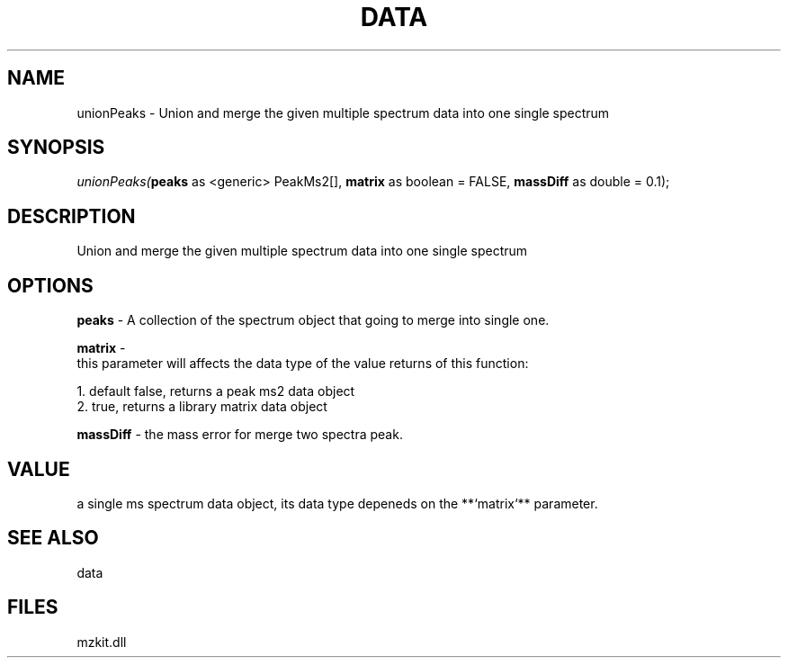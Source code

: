 .\" man page create by R# package system.
.TH DATA 1 2000-Jan "unionPeaks" "unionPeaks"
.SH NAME
unionPeaks \- Union and merge the given multiple spectrum data into one single spectrum
.SH SYNOPSIS
\fIunionPeaks(\fBpeaks\fR as <generic> PeakMs2[], 
\fBmatrix\fR as boolean = FALSE, 
\fBmassDiff\fR as double = 0.1);\fR
.SH DESCRIPTION
.PP
Union and merge the given multiple spectrum data into one single spectrum
.PP
.SH OPTIONS
.PP
\fBpeaks\fB \fR\- A collection of the spectrum object that going to merge into single one. 
.PP
.PP
\fBmatrix\fB \fR\- 
 this parameter will affects the data type of the value returns of this function:
 
 1. default false, returns a peak ms2 data object
 2. true, returns a library matrix data object
. 
.PP
.PP
\fBmassDiff\fB \fR\- the mass error for merge two spectra peak. 
.PP
.SH VALUE
.PP
a single ms spectrum data object, its data type depeneds on the **`matrix`** parameter.
.PP
.SH SEE ALSO
data
.SH FILES
.PP
mzkit.dll
.PP
